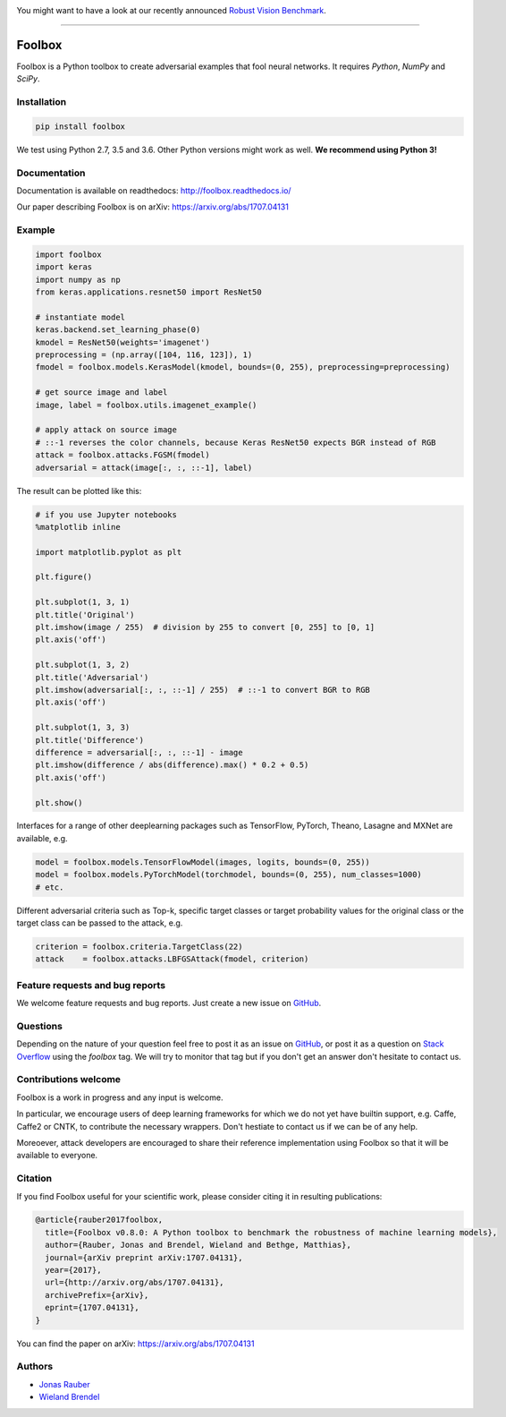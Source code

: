 .. image:: http://bethgelab.org/media/banners/benchmark_banner.png
    :target: https://robust.vision/benchmark

You might want to have a look at our recently announced `Robust Vision Benchmark <https://robust.vision/benchmark>`__.

------------


.. image:: https://readthedocs.org/projects/foolbox/badge/?version=latest
    :target: https://foolbox.readthedocs.io/en/latest/

.. image:: https://travis-ci.org/bethgelab/foolbox.svg?branch=master
    :target: https://travis-ci.org/bethgelab/foolbox

.. image:: https://coveralls.io/repos/github/bethgelab/foolbox/badge.svg
    :target: https://coveralls.io/github/bethgelab/foolbox



=======
Foolbox
=======

Foolbox is a Python toolbox to create adversarial examples that fool neural networks. It requires `Python`, `NumPy` and `SciPy`.

Installation
------------

.. code-block:: bash

   pip install foolbox

We test using Python 2.7, 3.5 and 3.6. Other Python versions might work as well. **We recommend using Python 3!**

Documentation
-------------

Documentation is available on readthedocs: http://foolbox.readthedocs.io/

Our paper describing Foolbox is on arXiv: https://arxiv.org/abs/1707.04131

Example
-------

.. code-block:: python

   import foolbox
   import keras
   import numpy as np
   from keras.applications.resnet50 import ResNet50

   # instantiate model
   keras.backend.set_learning_phase(0)
   kmodel = ResNet50(weights='imagenet')
   preprocessing = (np.array([104, 116, 123]), 1)
   fmodel = foolbox.models.KerasModel(kmodel, bounds=(0, 255), preprocessing=preprocessing)

   # get source image and label
   image, label = foolbox.utils.imagenet_example()

   # apply attack on source image
   # ::-1 reverses the color channels, because Keras ResNet50 expects BGR instead of RGB
   attack = foolbox.attacks.FGSM(fmodel)
   adversarial = attack(image[:, :, ::-1], label)

The result can be plotted like this:

.. code-block:: python

   # if you use Jupyter notebooks
   %matplotlib inline

   import matplotlib.pyplot as plt

   plt.figure()

   plt.subplot(1, 3, 1)
   plt.title('Original')
   plt.imshow(image / 255)  # division by 255 to convert [0, 255] to [0, 1]
   plt.axis('off')

   plt.subplot(1, 3, 2)
   plt.title('Adversarial')
   plt.imshow(adversarial[:, :, ::-1] / 255)  # ::-1 to convert BGR to RGB
   plt.axis('off')

   plt.subplot(1, 3, 3)
   plt.title('Difference')
   difference = adversarial[:, :, ::-1] - image
   plt.imshow(difference / abs(difference).max() * 0.2 + 0.5)
   plt.axis('off')

   plt.show()

.. image:: example.png


Interfaces for a range of other deeplearning packages such as TensorFlow,
PyTorch, Theano, Lasagne and MXNet are available, e.g.

.. code-block:: python

   model = foolbox.models.TensorFlowModel(images, logits, bounds=(0, 255))
   model = foolbox.models.PyTorchModel(torchmodel, bounds=(0, 255), num_classes=1000)
   # etc.

Different adversarial criteria such as Top-k, specific target classes or target probability 
values for the original class or the target class can be passed to the attack, e.g.

.. code-block:: python

   criterion = foolbox.criteria.TargetClass(22)
   attack    = foolbox.attacks.LBFGSAttack(fmodel, criterion)

Feature requests and bug reports
--------------------------------

We welcome feature requests and bug reports. Just create a new issue on `GitHub <https://github.com/bethgelab/foolbox/issues/new>`__.

Questions
---------

Depending on the nature of your question feel free to post it as an issue on `GitHub <https://github.com/bethgelab/foolbox/issues/new>`__, or post it as a question on `Stack Overflow <https://stackoverflow.com>`_ using the `foolbox` tag. We will try to monitor that tag but if you don't get an answer don't hesitate to contact us.

Contributions welcome
----------------------

Foolbox is a work in progress and any input is welcome.

In particular, we encourage users of deep learning frameworks for which we do not yet have builtin support, e.g. Caffe, Caffe2 or CNTK, to contribute the necessary wrappers. Don't hestiate to contact us if we can be of any help.

Moreoever, attack developers are encouraged to share their reference implementation using Foolbox so that it will be available to everyone.

Citation
--------

If you find Foolbox useful for your scientific work, please consider citing it
in resulting publications:

.. code-block::

  @article{rauber2017foolbox,
    title={Foolbox v0.8.0: A Python toolbox to benchmark the robustness of machine learning models},
    author={Rauber, Jonas and Brendel, Wieland and Bethge, Matthias},
    journal={arXiv preprint arXiv:1707.04131},
    year={2017},
    url={http://arxiv.org/abs/1707.04131},
    archivePrefix={arXiv},
    eprint={1707.04131},
  }

You can find the paper on arXiv: https://arxiv.org/abs/1707.04131

Authors
-------

* `Jonas Rauber <https://github.com/jonasrauber>`_
* `Wieland Brendel <https://github.com/wielandbrendel>`_

